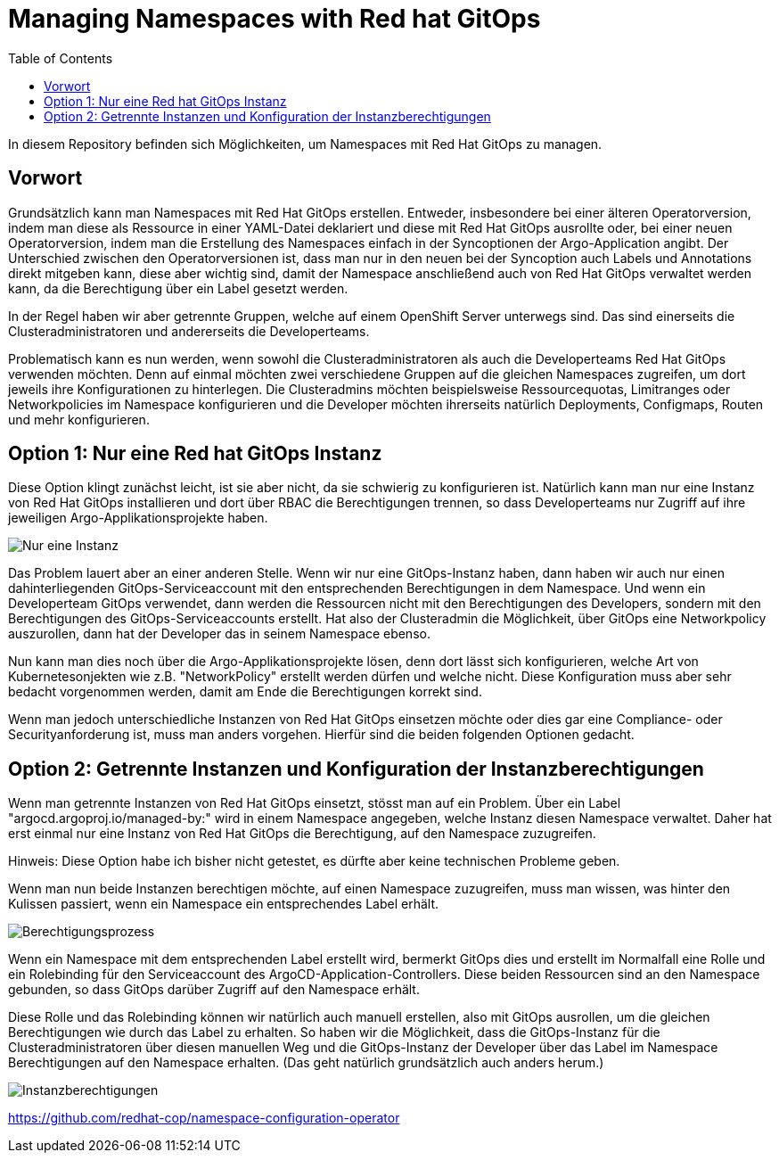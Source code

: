 = Managing Namespaces with Red hat GitOps
:toc:

In diesem Repository befinden sich Möglichkeiten, um Namespaces mit Red Hat GitOps zu managen.

== Vorwort

Grundsätzlich kann man Namespaces mit Red Hat GitOps erstellen. Entweder, insbesondere bei einer älteren Operatorversion, indem man diese als Ressource in einer YAML-Datei deklariert und diese mit Red Hat GitOps ausrollte oder, bei einer neuen Operatorversion, indem man die Erstellung des Namespaces einfach in der Syncoptionen der Argo-Application angibt. Der Unterschied zwischen den Operatorversionen ist, dass man nur in den neuen bei der Syncoption auch Labels und Annotations direkt mitgeben kann, diese aber wichtig sind, damit der Namespace anschließend auch von Red Hat GitOps verwaltet werden kann, da die Berechtigung über ein Label gesetzt werden.

In der Regel haben wir aber getrennte Gruppen, welche auf einem OpenShift Server unterwegs sind. Das sind einerseits die Clusteradministratoren und andererseits die Developerteams.

Problematisch kann es nun werden, wenn sowohl die Clusteradministratoren als auch die Developerteams Red Hat GitOps verwenden möchten. Denn auf einmal möchten zwei verschiedene Gruppen auf die gleichen Namespaces zugreifen, um dort jeweils ihre Konfigurationen zu hinterlegen. Die Clusteradmins möchten beispielsweise Ressourcequotas, Limitranges oder Networkpolicies im Namespace konfigurieren und die Developer möchten ihrerseits natürlich Deployments, Configmaps, Routen und mehr konfigurieren.

== Option 1: Nur eine Red hat GitOps Instanz

Diese Option klingt zunächst leicht, ist sie aber nicht, da sie schwierig zu konfigurieren ist. Natürlich kann man nur eine Instanz von Red Hat GitOps installieren und dort über RBAC die Berechtigungen trennen, so dass Developerteams nur Zugriff auf ihre jeweiligen Argo-Applikationsprojekte haben.

image:pictures/oneargo.png["Nur eine Instanz"]

Das Problem lauert aber an einer anderen Stelle. Wenn wir nur eine GitOps-Instanz haben, dann haben wir auch nur einen dahinterliegenden GitOps-Serviceaccount mit den entsprechenden Berechtigungen in dem Namespace. Und wenn ein Developerteam GitOps verwendet, dann werden die Ressourcen nicht mit den Berechtigungen des Developers, sondern mit den Berechtigungen des GitOps-Serviceaccounts erstellt. Hat also der Clusteradmin die Möglichkeit, über GitOps eine Networkpolicy auszurollen, dann hat der Developer das in seinem Namespace ebenso.

Nun kann man dies noch über die Argo-Applikationsprojekte lösen, denn dort lässt sich konfigurieren, welche Art von Kubernetesonjekten wie z.B. "NetworkPolicy" erstellt werden dürfen und welche nicht. Diese Konfiguration muss aber sehr bedacht vorgenommen werden, damit am Ende die Berechtigungen korrekt sind.

Wenn man jedoch unterschiedliche Instanzen von Red Hat GitOps einsetzen möchte oder dies gar eine Compliance- oder Securityanforderung ist, muss man anders vorgehen. Hierfür sind die beiden folgenden Optionen gedacht.

== Option 2: Getrennte Instanzen und Konfiguration der Instanzberechtigungen

Wenn man getrennte Instanzen von Red Hat GitOps einsetzt, stösst man auf ein Problem. Über ein Label "argocd.argoproj.io/managed-by:" wird in einem Namespace angegeben, welche Instanz diesen Namespace verwaltet. Daher hat erst einmal nur eine Instanz von Red Hat GitOps die Berechtigung, auf den Namespace zuzugreifen.

Hinweis: Diese Option habe ich bisher nicht getestet, es dürfte aber keine technischen Probleme geben.

Wenn man nun beide Instanzen berechtigen möchte, auf einen Namespace zuzugreifen, muss man wissen, was hinter den Kulissen passiert, wenn ein Namespace ein entsprechendes Label erhält.

image:pictures/berechtigungsprozess3.png["Berechtigungsprozess"]

Wenn ein Namespace mit dem entsprechenden Label erstellt wird, bermerkt GitOps dies und erstellt im Normalfall eine Rolle und ein Rolebinding für den Serviceaccount des ArgoCD-Application-Controllers. Diese beiden Ressourcen sind an den Namespace gebunden, so dass GitOps darüber Zugriff auf den Namespace erhält.

Diese Rolle und das Rolebinding können wir natürlich auch manuell erstellen, also mit GitOps ausrollen, um die gleichen Berechtigungen wie durch das Label zu erhalten. So haben wir die Möglichkeit, dass die GitOps-Instanz für die Clusteradministratoren über diesen manuellen Weg und die GitOps-Instanz der Developer über das Label im Namespace Berechtigungen auf den Namespace erhalten. (Das geht natürlich grundsätzlich auch anders herum.)

image:pictures/instanzberechtigungen2.png["Instanzberechtigungen"]



https://github.com/redhat-cop/namespace-configuration-operator


